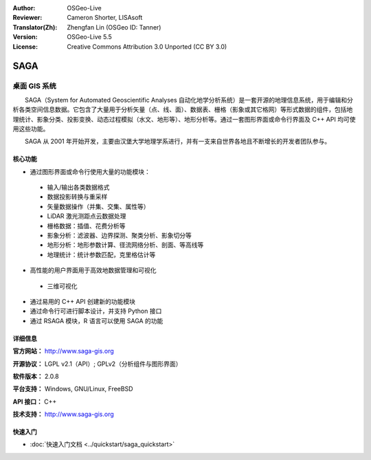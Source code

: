 :Author: OSGeo-Live
:Reviewer: Cameron Shorter, LISAsoft
:Translator(Zh): Zhengfan Lin (OSGeo ID: Tanner)
:Version: OSGeo-Live 5.5
:License: Creative Commons Attribution 3.0 Unported (CC BY 3.0)

.. image:: ../../images/project_logos/logo-saga.png
  :scale: 100 %
  :alt: project logo
  :align: right
  :target: http://www.saga-gis.org


SAGA
================================================================================

桌面 GIS 系统
~~~~~~~~~~~~~~~~~~~~~~~~~~~~~~~~~~~~~~~~~~~~~~~~~~~~~~~~~~~~~~~~~~~~~~~~~~~~~~~~

　　SAGA（System for Automated Geoscientific Analyses 自动化地学分析系统）是一套开源的地理信息系统，用于编辑和分析各类空间信息数据。它包含了大量用于分析矢量（点、线、面）、数据表、栅格（影象或其它格网）等形式数据的组件，包括地理统计、影象分类、投影变换、动态过程模拟（水文、地形等）、地形分析等。通过一套图形界面或命令行界面及 C++ API 均可使用这些功能。

　　SAGA 从 2001 年开始开发，主要由汉堡大学地理学系进行，并有一支来自世界各地且不断增长的开发者团队参与。

.. image:: ../../images/screenshots/1024x768/saga_overview.png
  :scale: 40%
  :alt: screenshot
  :align: right

核心功能
--------------------------------------------------------------------------------

* 通过图形界面或命令行使用大量的功能模块：

 * 输入/输出各类数据格式
 * 数据投影转换与重采样
 * 矢量数据操作（并集、交集、属性等）
 * LiDAR 激光测距点云数据处理
 * 栅格数据：插值、花费分析等
 * 影象分析：滤波器、边界探测、聚类分析、影象切分等
 * 地形分析：地形参数计算、径流网络分析、剖面、等高线等
 * 地理统计：统计参数匹配，克里格估计等

* 高性能的用户界面用于高效地数据管理和可视化

 * 三维可视化

* 通过易用的 C++ API 创建新的功能模块
* 通过命令行可进行脚本设计，并支持 Python 接口
* 通过 RSAGA 模块，R 语言可以使用 SAGA 的功能

详细信息
--------------------------------------------------------------------------------

**官方网站：** http://www.saga-gis.org

**开源协议：** LGPL v2.1（API）; GPLv2（分析组件与图形界面）

**软件版本：** 2.0.8

**平台支持：** Windows, GNU/Linux, FreeBSD

**API 接口：** C++

**技术支持：** http://www.saga-gis.org


快速入门
--------------------------------------------------------------------------------

* :doc:`快速入门文档 <../quickstart/saga_quickstart>`


